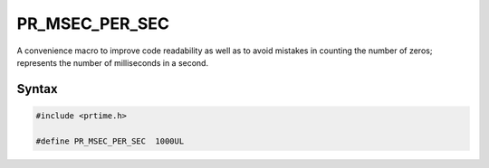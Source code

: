 PR_MSEC_PER_SEC
===============

A convenience macro to improve code readability as well as to avoid
mistakes in counting the number of zeros; represents the number of
milliseconds in a second.


Syntax
------

.. code::

    #include <prtime.h>

    #define PR_MSEC_PER_SEC  1000UL
